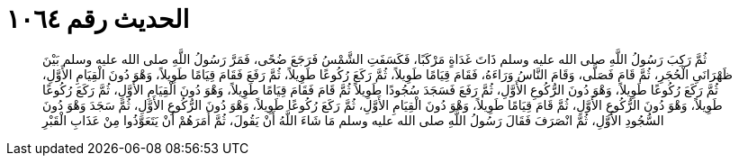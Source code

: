 
= الحديث رقم ١٠٦٤

[quote.hadith]
ثُمَّ رَكِبَ رَسُولُ اللَّهِ صلى الله عليه وسلم ذَاتَ غَدَاةٍ مَرْكَبًا، فَكَسَفَتِ الشَّمْسُ فَرَجَعَ ضُحًى، فَمَرَّ رَسُولُ اللَّهِ صلى الله عليه وسلم بَيْنَ ظَهْرَانَىِ الْحُجَرِ، ثُمَّ قَامَ فَصَلَّى، وَقَامَ النَّاسُ وَرَاءَهُ، فَقَامَ قِيَامًا طَوِيلاً، ثُمَّ رَكَعَ رُكُوعًا طَوِيلاً، ثُمَّ رَفَعَ فَقَامَ قِيَامًا طَوِيلاً، وَهْوَ دُونَ الْقِيَامِ الأَوَّلِ، ثُمَّ رَكَعَ رُكُوعًا طَوِيلاً، وَهْوَ دُونَ الرُّكُوعِ الأَوَّلِ، ثُمَّ رَفَعَ فَسَجَدَ سُجُودًا طَوِيلاً ثُمَّ قَامَ فَقَامَ قِيَامًا طَوِيلاً، وَهْوَ دُونَ الْقِيَامِ الأَوَّلِ، ثُمَّ رَكَعَ رُكُوعًا طَوِيلاً، وَهْوَ دُونَ الرُّكُوعِ الأَوَّلِ، ثُمَّ قَامَ قِيَامًا طَوِيلاً، وَهْوَ دُونَ الْقِيَامِ الأَوَّلِ، ثُمَّ رَكَعَ رُكُوعًا طَوِيلاً، وَهْوَ دُونَ الرُّكُوعِ الأَوَّلِ، ثُمَّ سَجَدَ وَهْوَ دُونَ السُّجُودِ الأَوَّلِ، ثُمَّ انْصَرَفَ فَقَالَ رَسُولُ اللَّهِ صلى الله عليه وسلم مَا شَاءَ اللَّهُ أَنْ يَقُولَ، ثُمَّ أَمَرَهُمْ أَنْ يَتَعَوَّذُوا مِنْ عَذَابِ الْقَبْرِ